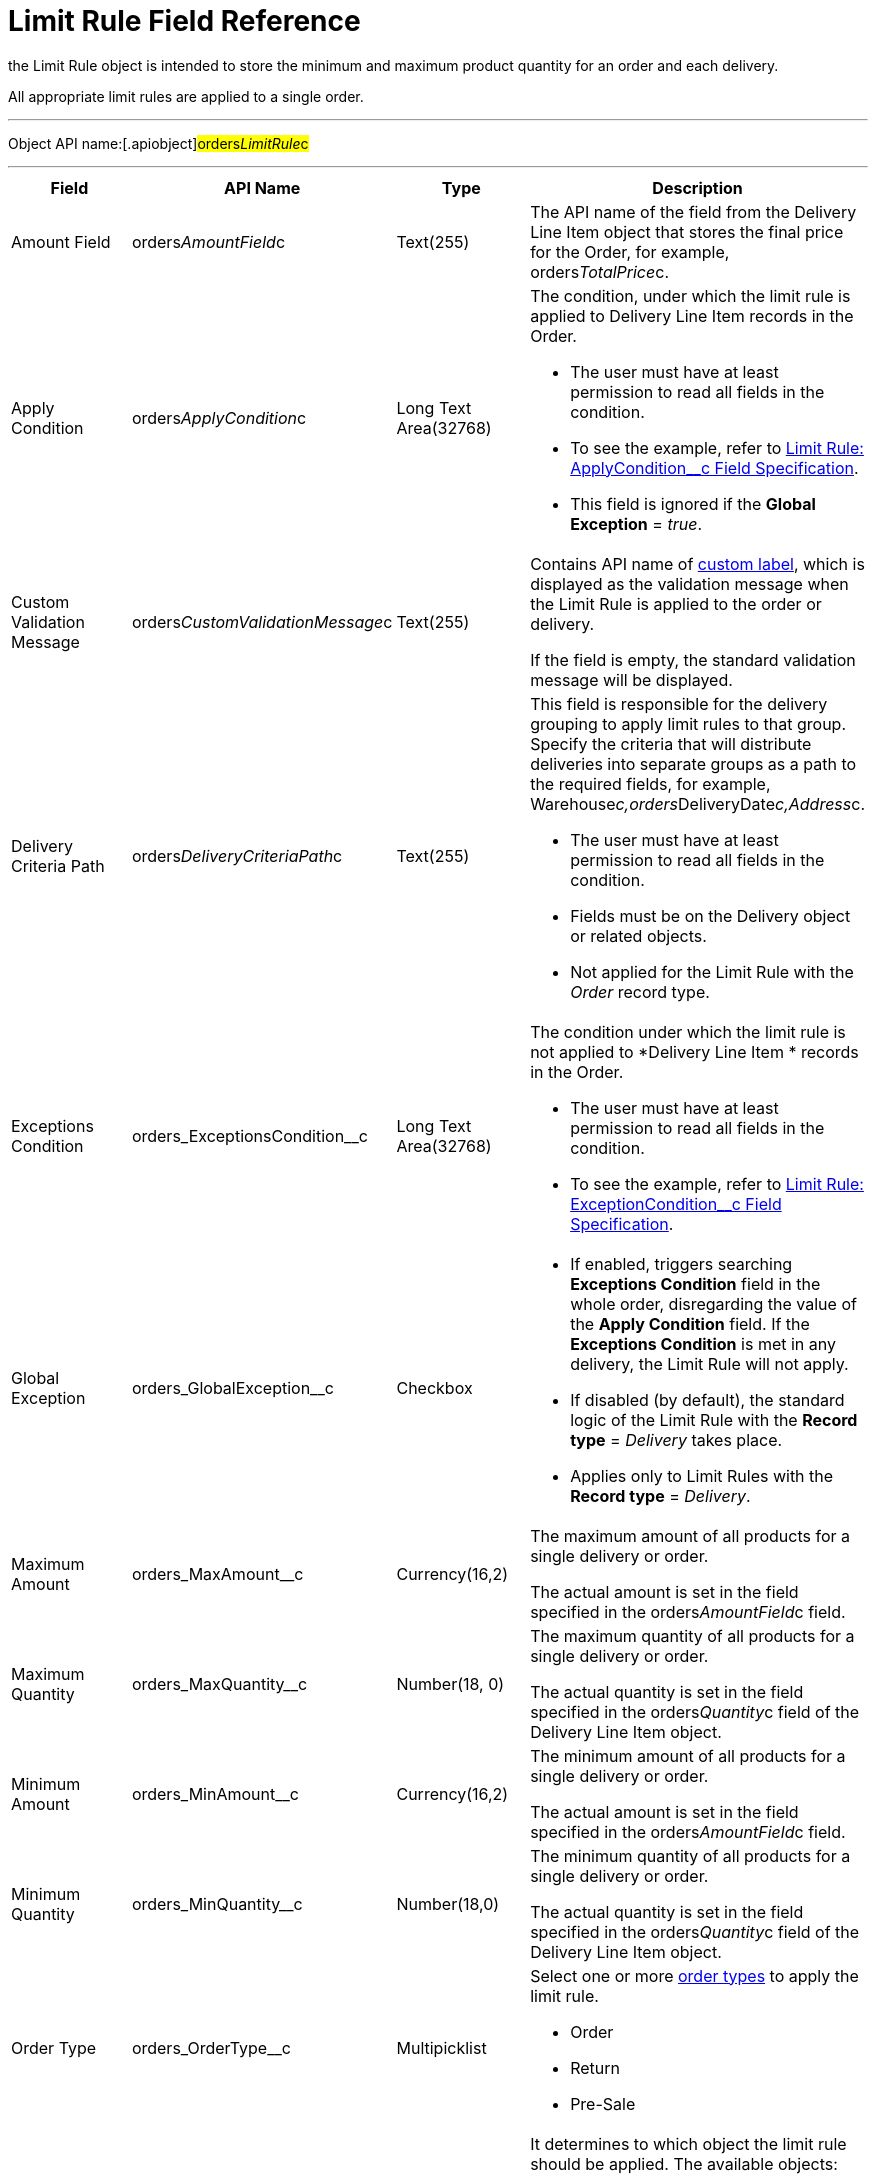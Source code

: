 = Limit Rule Field Reference

the [.object]#Limit Rule# object is intended to store the
minimum and maximum product quantity for an order and each delivery.

All appropriate limit rules are applied to a single order.

'''''

Object API name:[.apiobject]#orders__LimitRule__c#

'''''

[width="100%",cols="25%,25%,25%,25%",]
|===
|*Field* |*API Name* |*Type* |*Description*

|Amount Field |[.apiobject]#orders__AmountField__c#
|Text(255) |The API name of the field from the
[.object]#Delivery Line Item# object that stores the final price
for the [.object]#Order#, for example,
[.apiobject]#orders__TotalPrice__c#.

|Apply Condition
|[.apiobject]#orders__ApplyCondition__c# |Long Text
Area(32768) a|
The condition, under which the limit rule is applied to
[.object]#Delivery Line Item# records in the
[.object]#Order#.

* The user must have at least permission to read all fields in the
condition.
* To see the example, refer
to xref:admin-guide/managing-ct-orders/product-validation-in-order/limit-rules/limit-rule-field-reference/limit-rule-applycondition-c-field-specification[Limit Rule:
ApplyCondition__c Field Specification].
* This field is ignored if the *Global Exception* = _true_.

|Custom Validation Message
|[.apiobject]#orders__CustomValidationMessage__c#
|Text(255) a|
Contains API name of
https://help.salesforce.com/s/articleView?id=sf.cl_about.htm&type=5[custom
label], which is displayed as the validation message when the Limit Rule
is applied to the order or delivery.

If the field is empty, the standard validation message will be
displayed.

|Delivery Criteria Path
|[.apiobject]#orders__DeliveryCriteriaPath__c#
|Text(255) a|
This field is responsible for the delivery grouping to apply limit rules
to that group. Specify the criteria that will distribute deliveries into
separate groups as a path to the required fields, for example,
[.apiobject]#Warehouse__c,orders__DeliveryDate__c,Address__c#.

* The user must have at least permission to read all fields in the
condition.
* Fields must be on the [.object]#Delivery# object or related
objects.
* Not applied for the Limit Rule with the _Order_ record type.

|Exceptions Condition
|[.apiobject]#orders_ExceptionsCondition__c# |Long Text
Area(32768) a|
The condition under which the limit rule is not applied to *Delivery
Line Item * records in the [.object]#Order#.

* The user must have at least permission to read all fields in the
condition.
* To see the example, refer
to xref:admin-guide/managing-ct-orders/product-validation-in-order/limit-rules/limit-rule-field-reference/limit-rule-exceptioncondition-c-field-specification[Limit
Rule: ExceptionCondition__с Field Specification].

|Global Exception |orders_GlobalException__c |Checkbox a|
* If enabled, triggers searching *Exceptions Condition* field in the
whole order, disregarding the value of the *Apply Condition* field. If
the *Exceptions Condition* is met in any delivery, the Limit Rule will
not apply.
* If disabled (by default), the standard logic of the Limit Rule with
the *Record type* = _Delivery_ takes place.
* Applies only to Limit Rules with the *Record type* = _Delivery_.

|Maximum Amount |[.apiobject]#orders_MaxAmount__c#
|Currency(16,2) a|
The maximum amount of all products for a single delivery or order.

The actual amount is set in the field specified in
the [.apiobject]#orders__AmountField__c# field.

|Maximum Quantity |[.apiobject]#orders_MaxQuantity__c#
|Number(18, 0) a|
The maximum quantity of all products for a single delivery or order.

The actual quantity is set in the field specified in
the [.apiobject]#orders__Quantity__c# field of
the [.object]#Delivery Line Item# object.

|Minimum Amount |[.apiobject]#orders_MinAmount__c#
|Currency(16,2) a|
The minimum amount of all products for a single delivery or order.

The actual amount is set in the field specified in
the [.apiobject]#orders__AmountField__c# field.

|Minimum Quantity |[.apiobject]#orders_MinQuantity__c#
|Number(18,0) a|
The minimum quantity of all products for a single delivery or order.

The actual quantity is set in the field specified in
the [.apiobject]#orders__Quantity__c# field of
the [.object]#Delivery Line Item# object.

|Order Type |[.apiobject]#orders_OrderType__c#
|Multipicklist a|
Select one or more xref:admin-guide/managing-ct-orders/order-management/ref-guide/ct-order-data-model/ct-order-field-reference[order types] to
apply the limit rule.

* Order
* Return
* Pre-Sale

|Record Type |[.apiobject]#RecordTypeId# |Record Type a|
It determines to which object the limit rule should be applied. The
available objects:

* Order
** Validation is applied to overall products quantity or amount in the
order.
Delivery grouping based on fields in
the [.apiobject]#orders__DeliveryCriteriaPath__c# field
is not available for this record type.
* Delivery
** Validation is applied only to products of a certain delivery.
** Limit rules are applied after the split is done, i.e., the limit rule
logic processes products quantity or amount per each delivery in the
order.
To apply the limit rule to a delivery grouped by address and date, you
need to use the delivery grouping based on fields in
the [.apiobject]#orders__DeliveryCriteriaPath__c# field.

|Sales Organization Id
|[.apiobject]#orders_SalesOrganizationId__c#
|Lookup(Sales Organization) |If needed, specify the *Sales Organization*
record to apply the limit rule.
|===
